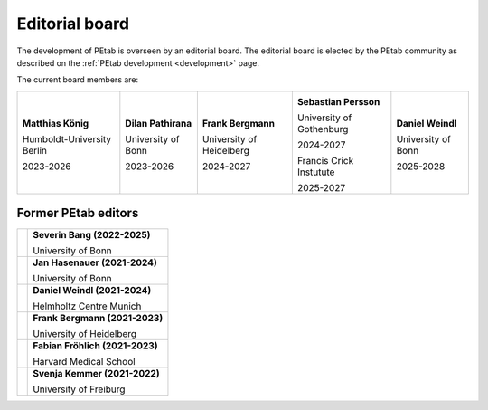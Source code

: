 Editorial board
===============

The development of PEtab is overseen by an editorial board. The editorial board
is elected by the PEtab community as described on the
:ref:`PEtab development <development>` page.

The current board members are:

.. |SP| image:: https://avatars.githubusercontent.com/u/46872750?s=128

.. |FB| image:: https://avatars.githubusercontent.com/u/949059?s=128

.. |MK| image:: https://avatars.githubusercontent.com/u/900538?s=128

.. |DP| image:: https://avatars.githubusercontent.com/u/59329744?s=128

.. |DW| image:: https://avatars.githubusercontent.com/u/18048784?s=128

+----------------------------+---------------------+--------------------------+--------------------------+------------------------+
| |MK|                       | |DP|                | |FB|                     | |SP|                     | |SB|                   |
|                            |                     |                          |                          |                        |
| **Matthias König**         | **Dilan Pathirana** | **Frank Bergmann**       | **Sebastian Persson**    | **Daniel Weindl**      |
|                            |                     |                          |                          |                        |
| Humboldt-University Berlin | University of Bonn  | University of Heidelberg | University of Gothenburg | University of Bonn     |
|                            |                     |                          |                          |                        |
| 2023-2026                  | 2023-2026           | 2024-2027                | 2024-2027                | 2025-2028              |
|                            |                     |                          |                          |                        |
|                            |                     |                          | Francis Crick Instutute  |                        |
|                            |                     |                          |                          |                        |
|                            |                     |                          | 2025-2027                |                        |
+----------------------------+---------------------+--------------------------+--------------------------+------------------------+

Former PEtab editors
--------------------

.. |JH| image:: https://avatars.githubusercontent.com/u/12297214?s=128

.. |FF| image:: https://avatars.githubusercontent.com/u/14923969?s=128

.. |SK| image:: https://avatars.githubusercontent.com/u/18700932?s=128

.. |SB| image:: https://avatars.githubusercontent.com/u/62339465?s=128

+------+---------------------------------+
| |SB| | **Severin Bang (2022-2025)**    |
|      |                                 |
|      | University of Bonn              |
+------+---------------------------------+
| |JH| | **Jan Hasenauer (2021-2024)**   |
|      |                                 |
|      | University of Bonn              |
+------+---------------------------------+
| |DW| | **Daniel Weindl (2021-2024)**   |
|      |                                 |
|      | Helmholtz Centre Munich         |
+------+---------------------------------+
| |FB| | **Frank Bergmann (2021-2023)**  |
|      |                                 |
|      | University of Heidelberg        |
+------+---------------------------------+
| |FF| | **Fabian Fröhlich (2021-2023)** |
|      |                                 |
|      | Harvard Medical School          |
+------+---------------------------------+
| |SK| | **Svenja Kemmer (2021-2022)**   |
|      |                                 |
|      | University of Freiburg          |
+------+---------------------------------+
